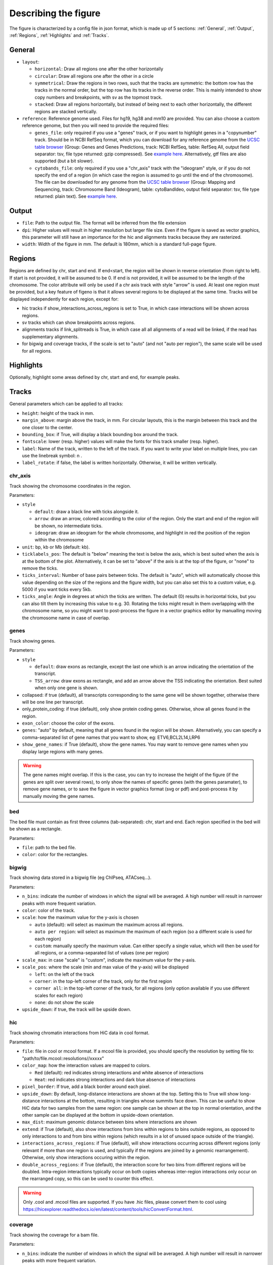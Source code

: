 .. _describingFigure:

Describing the figure
==================================

The figure is characterized by a config file in json format, which is made up of 5 sections: :ref:`General`, :ref:`Output`, :ref:`Regions`, :ref:`Highlights` and :ref:`Tracks`.
    
General
-------

* ``layout``: 

  * ``horizontal``: Draw all regions one after the other horizontally
  
  * ``circular``: Draw all regions one after the other in a circle
  
  * ``symmetrical``: Draw the regions in two rows, such that the tracks are symmetric: the bottom row has the tracks in the normal order, but the top row has its tracks in the reverse order. This is mainly intended to show copy numbers and breakpoints, with sv as the topmost track.
  
  * ``stacked``: Draw all regions horizontally, but instead of being next to each other horizontally, the different regions are stacked vertically.
* ``reference``: Reference genome used. Files for hg19, hg38 and mm10 are provided. You can also choose a custom reference genome, but then you will need to provide the required files: 

  * ``genes_file``: only required if you use a "genes" track, or if you want to highlight genes in a "copynumber" track. Should be in NCBI RefSeq format, which you can download for any reference genome from the  `UCSC table browser <https://genome.ucsc.edu/cgi-bin/hgTables>`_ (Group: Genes and Genes Predictions, track: NCBI RefSeq, table: RefSeq All, output field separator: tsv, file type returned: gzip compressed). See `example here <https://github.com/CompEpigen/figeno/blob/main/figeno/data/hg19_genes.txt.gz>`_. Alternatively, gtf files are also supported (but a bit slower).
  
  * ``cytobands_file``: only required if you use a "chr_axis" track with the "ideogram" style, or if you do not specify the end of a region (in which case the region is assumed to go until the end of the chromosome). The file can be downloaded for any genome from the `UCSC table browser <https://genome.ucsc.edu/cgi-bin/hgTables>`_ (Group: Mapping and Sequencing, track: Chromosome Band (Ideogram), table: cytoBandIdeo, output field separator: tsv, file type returned: plain text). See `example here <https://github.com/CompEpigen/figeno/blob/main/figeno/data/hg19_cytobands.tsv>`_. 


Output
-------

* ``file``: Path to the output file. The format will be inferred from the file extension
* ``dpi``: Higher values will result in higher resolution but larger file size. Even if the figure is saved as vector graphics, this parameter will still have an importance for the hic and alignments tracks because they are rasterized.
* ``width``: Width of the figure in mm. The default is 180mm, which is a standard full-page figure.

Regions
-------

Regions are defined by chr, start and end. If end<start, the region will be shown in reverse orientation (from right to left). If start is not provided, it will be assumed to be 0. If end is not provided, it will be assumed to be the length of the chromosome. The color attribute will only be used if a chr axis track with style "arrow" is used. At least one region must be provided, but a key feature of figeno is that it allows several regions to be displayed at the same time. Tracks will be displayed independently for each region, except for:

* hic tracks if show_interactions_across_regions is set to True, in which case interactions will be shown across regions.
* sv tracks which can show breakpoints across regions.
* alignments tracks if link_splitreads is True, in which case all all alignments of a read will be linked, if the read has supplementary alignments.
* for bigwig and coverage tracks, if the scale is set to "auto" (and not "auto per region"), the same scale will be used for all regions.



Highlights
----------

Optionally, highlight some areas defined by chr, start and end, for example peaks.

Tracks
------

General parameters which can be applied to all tracks:

* ``height``: height of the track in mm.

* ``margin_above``: margin above the track, in mm. For circular layouts, this is the margin between this track and the one closer to the center.

* ``bounding_box``: if True, will display a black bounding box around the track.

* ``fontscale``: lower (resp. higher) values will make the fonts for this track smaller (resp. higher).

* ``label``: Name of the track, written to the left of the track. If you want to write your label on multiple lines, you can use the linebreak symbol: \n .

* ``label_rotate``: if false, the label is written horizontally. Otherwise, it will be written vertically.


chr_axis
^^^^^^^^

Track showing the chromosome coordinates in the region.

.. image:: images/figure_chr.png 

Parameters:

* ``style``

  * ``default``: draw a black line with ticks alongside it.
  
  * ``arrow``: draw an arrow, colored according to the color of the region. Only the start and end of the region will be shown, no intermediate ticks.
  
  * ``ideogram``: draw an ideogram for the whole chromosome, and highlight in red the position of the region within the chromosome
  
* ``unit``: bp, kb or Mb (default: kb). 

* ``ticklabels_pos``: The default is "below" meaning the text is below the axis, which is best suited when the axis is at the bottom of the plot. Alternatively, it can be set to "above" if the axis is at the top of the figure, or "none" to remove the ticks.
  
* ``ticks_interval``: Number of base pairs between ticks. The default is "auto", which will automatically choose this value depending on the size of the regions and the figure width, but you can also set this to a custom value, e.g. 5000 if you want ticks every 5kb.

* ``ticks_angle``: Angle in degrees at which the ticks are written. The default (0) results in horizontal ticks, but you can also tilt them by increasing this value to e.g. 30. Rotating the ticks might result in them overlapping with the chromosome name, so you might want to post-process the figure in a vector graphics editor by manualling moving the chromosome name in case of overlap.


genes
^^^^^  

Track showing genes.

.. image:: images/figure_genes.png 

Parameters:

* ``style``

  * ``default``: draw exons as rectangle, except the last one which is an arrow indicating the orientation of the transcript.
  
  * ``TSS_arrow``: draw exons as rectangle, and add an arrow above the TSS indicating the orientation. Best suited when only one gene is shown.
  
* collapsed: if true (default), all transcripts corresponding to the same gene will be shown together, otherwise there will be one line per transcript.

* only_protein_coding: if true (default), only show protein coding genes. Otherwise, show all genes found in the region.
  
* ``exon_color``: choose the color of the exons.

* ``genes``: "auto" by default, meaning that all genes found in the region will be shown. Alternatively, you can specify a comma-separated list of gene names that you want to show, eg: ETV6,BCL2L14,LRP6

* ``show_gene_names``: if True (default), show the gene names. You may want to remove gene names when you display large regions with many genes.

.. warning::
  The gene names might overlap. If this is the case, you can try to increase the height of the figure (if the genes are split over several rows), to only show the names of specific genes (with the genes paramater), to remove gene names, or to save the figure in vector graphics format (svg or pdf) and post-process it by manually moving the gene names.

bed
^^^^^^^^

The bed file must contain as first three columns (tab-separated): chr, start and end. Each region specified in the bed will be shown as a rectangle.

Parameters:

* ``file``: path to the bed file.

* ``color``: color for the rectangles.

bigwig
^^^^^^^^

Track showing data stored in a bigwig file (eg ChIPseq, ATACseq...).

.. image:: images/figure_bigwig.png 

Parameters:

* ``n_bins``: indicate the number of windows in which the signal will be averaged. A high number will result in narrower peaks with more frequent variation.

* ``color``: color of the track.

* ``scale``: how the maximum value for the y-axis is chosen

  * ``auto`` (default): will select as maximum the maximum across all regions.
  
  * ``auto per region``: will select as maximum the maximum of each region (so a different scale is used for each region)
  
  * ``custom``: manually specify the maximum value. Can either specify a single value, which will then be used for all regions, or a comma-separated list of values (one per region)

* ``scale_max``: in case "scale" is "custom", indicate the maximum value for the y-axis.
  
* ``scale_pos``: where the scale (min and max value of the y-axis) will be displayed

  * ``left``: on the left of the track
  
  * ``corner``: in the top-left corner of the track, only for the first region
  
  * ``corner all``: in the top-left corner of the track, for all regions (only option available if you use different scales for each region)
  
  * ``none``: do not show the scale
  
* ``upside_down``: if true, the track will be upside down.

hic
^^^^^^^^

Track showing chromatin interactions from HiC data in cool format.

.. image:: images/figure_hic.png 

Parameters:

* ``file``: file in cool or mcool format. If a mcool file is provided, you should specify the resolution by setting file to: "path/to/file.mcool::resolutions//xxxxx" 

* ``color_map``: how the interaction values are mapped to colors.

  * ``Red`` (default): red indicates strong interactions and white absence of interactions
  
  * ``Heat``: red indicates strong interactions and dark blue absence of interactions
  
* ``pixel_border``: If true, add a black border around each pixel.

* ``upside_down``: By default, long-distance interactions are shown at the top. Setting this to True will show long-distance interactions at the bottom, resulting in triangles whose summits face down. This can be useful to show HiC data for two samples from the same region: one sample can be shown at the top in normal orientation, and the other sample can be displayed at the bottom in upside-down orientation.

* ``max_dist``: maximum genomic distance between bins where interactions are shown
  
* ``extend``: if True (default), also show interactions from bins within regions to bins outside regions, as opposed to only interactions to and from bins within regions (which results in a lot of unused space outside of the triangle).

* ``interactions_across_regions``: if True (default), will show interactions occurring across different regions (only relevant if more than one region is used, and typically if the regions are joined by a genomic rearrangement). Otherwise, only show interactions occuring within the region.

* ``double_across_regions``: if True (default), the interaction score for two bins from different regions will be doubled. Intra-region interactions typically occur on both copies whereas inter-region interactions only occur on the rearranged copy, so this can be used to counter this effect.

.. warning::
  Only .cool and .mcool files are supported. If you have .hic files, please convert them to cool using https://hicexplorer.readthedocs.io/en/latest/content/tools/hicConvertFormat.html.



coverage
^^^^^^^^

Track showing the coverage for a bam file.

Parameters:

* ``n_bins``: indicate the number of windows in which the signal will be averaged. A high number will result in narrower peaks with more frequent variation.

* ``color``: color of the track.

* ``scale``: how the maximum value for the y-axis is chosen

  * ``auto`` (default): will select as maximum the maximum across all regions.
  
  * ``auto per region``: will select as maximum the maximum of each region (so a different scale is used for each region)
  
  * ``custom``: manually specify the maximum value. Can either specify a single value, which will then be used for all regions, or a comma-separated list of values (one per region)
  
* ``scale_max``: in case "scale" is "custom", indicate the maximum value for the y-axis.
  
* ``scale_pos``: where the scale (min and max value of the y-axis) will be displayed

  * ``left``: on the left of the track
  
  * ``corner``: in the top-left corner of the track, only for the first region
  
  * ``corner all``: in the top-left corner of the track, for all regions (only option available if you use different scales for each region)
  
  * ``none``: do not show the scale

* ``upside_down``: if true, the track will be upside down.


alignments
^^^^^^^^^^

Tracks showing reads aligned in the region, from a bam file.

.. image:: images/figure_alignments.png 

Parameters:

* ``file``: bam file, which must be indexed (eg a .bai file must also be present).

* ``hgap_bp``: minimum number of base pairs between two reads shown on the same row.

* ``vgap_frac``: fraction of the vertical space to use as gap between rows of reads (default: 0.3). You might want to lower this value when showing base modifications, or increase it if you want to show split reads.

* ``read_color``: color for the reads.

* ``link_splitreads``: whether or not to draw dashed lines linking all the alignments of a split read. If true, will also try to show all alignments from the same read on the same row.

  * ``only_show_splitreads``: if True and link_splitreads is True, will only show splitreads. Otherwise, show all reads.
  
  * ``splitread_color``: if link_splitreads is True, the color for splitreads.
  
  * ``min_splitreads_breakpoints``: if link_splitreads is True, will only consider splitreads which correspond to a breakpoint supported by at least this number of splitreads (default: 2). This is used to filter splitreads not corresponding to an actual breakpoint.
  

* ``group_by``: none (default) or haplotype. Grouping by haplotypes requires the reads to be phased (with a HP tag). 

  * ``show_unphased``: when grouping by haplotype: whether to only show the reads phased to the two haplotypes, or also the unphased reads.
  
  * ``exchange_haplotypes``: when grouping by haplotype: by default (false), haplotype 1 is at the top. Setting this to true will put haplotype 2 at the top.
  
  * ``show_haplotype_colors``: when grouping by haplotype: whether or not to show a side panel on the left with colors for each group.
  
  * ``haplotype_colors``: when grouping by haplotype and show_haplotype_colors is true: list of colors for each haplotype.
  
  * ``haplotype_labels``: when grouping by haplotype: list of labels for each haplotype.
  
* ``color_by``: none or basemod. Coloring by base modification requires MM/ML tags in the bam file. Up to two different base modifications can be visualized at the same time (eg methylation and hydroxymethylation).

  * ``color_unmodified``: when coloring by base modification: color for the unmodified bases.

  * ``basemods``: when coloring by base modification: list of lists [base,mod,color] for each base modification, where base is for example "C" and mod "m" for cytosine methylation.
  
  * ``fix_hardclip_basemod``: the base modification in the MM/ML tags require the full read sequence, which is not provided in case of hard clipping (default for supplementary alignments with minimap2). If this is set to true, figeno will look for the primary alignment elsewhere in the bam file, and use its sequence to infer the methylation in the supplementary alignment. Otherwise, will simply not display the methylation status of hardclipped alignments. This option is somewhat experimental, and will slow down the generation of the figure.

.. warning::
  MM and ML tags are required in the bam file in order to color by base modifications. They should be included in the bam file automatically if you use dorado with a modified bases model.


basemod_freq
^^^^^^^^^^^^

Track showing base modification frequencies (e.g. methylation). The supported file types are:

* bam file with MM and ML tags (must be indexed).
* bedmethyl file (e.g. generated by modkit, with the format described `here <https://nanoporetech.github.io/modkit/intro_bedmethyl.html#bedmethyl-column-descriptions>`_). Bedmethyl files must be bgzip-compressed and indexed with tabix, which can be done with ``bgzip sample.bedmethyl`` and ``tabix -p bed sample.bedmethyl.gz``).
* bedgraph file: tab-separated file with no header and four columns: chr pos pos+1 basemodPercentage
* 3-column tsv file: tab-separated file with no header and three columns: chr pos basemodPercentage


.. image:: images/figure_basemod.png 

Parameters:

* ``style``: "lines" (default) will plot a link all data points by a line. "dots" will show one dot per data point, which may be better for sparse data.

* ``smooth``: only applicable if style is "lines". If the value is 0, will simply show the raw base modification frequency at each position, which might result in ragged lines. If the value is x>0, the basemodification frequency will be averaged among the next x and previous x positions (but only if they are within 100bp of the original position). Default: 4.

* ``gap_frac``: only applicable if style is "lines". If two positions are separated by more than this value multiplied by the length of the region, the line will be split. This is to avoid long straight lines in places where there is no data. If you set this value to 1, there will always be a continous lines. Default: 0.1. 

* ``bams``: list of dictionaries with the following keys:
  
  * ``file``: path to a bam file with MM/ML tags.
  
  * ``base``: base for the base modification, e.g. C for cytosine.
  
  * ``mod``: modification, e.g. m for methylation or h for hydroxymethylation.
  
  * ``min_coverage``: minimum coverage at a position for the methylation frequency to be reported.
  
  * ``linewidth``: Width of the line showing the basemod frequency.
  
  * ``opacity``: Opacity of the line showing the basemod frequency.
  
  * ``fix_hardclip``: see fix_hardclip_basemod for alignments.
  
  * ``split_by_haplotype``: Whether or not to split by haplotype.
  
  * ``colors``: list of one (if split_by_haplotype is False) or two (if split_by_haplotype is True) colors for the lines showing the basemod frequency.

* ``bedmethyls``: list of dictionaries with the following keys:

  * ``file``: path to a bedmethyl file, a bedgraph file, or a 3-column tsv file (see above for details about these formats).
  
  * ``mod``: modification, e.g. m for methylation or h for hydroxymethylation.
  
  * ``min_coverage``: minimum coverage at a position for the methylation frequency to be reported.
  
  * ``linewidth``: Width of the line showing the basemod frequency.
  
  * ``opacity``: Opacity of the line showing the basemod frequency.
  
  * ``color``: Color of the line showing the basemod frequency.


sv
^^^^^^^^

Track with arcs showing structural variants. If only one of the two breakends is within a displayed region, then only a line will be drawn, with a label indicating the chromosome of the other breakend.

Parameters:

* ``file``: file containing the SV information. Can either be a vcf or a tsv file with at least the four columns: "chr1", "pos1", "chr2" and "pos2". For a tsv file, you can also provide the "strand1" and "strand2" columns in order to color SVs according to SV type (see below), or directly a "color" column, otherwise all SVs will be black.

* ``lw``: line width for the arcs showing the SVs. 

* ``color_del``, ``color_dup``, ``color_T2T``, ``color_H2H``, ``color_trans``: color of the arc representing the SV, depending on the SV type (respectively: deletion, duplication, tail-to-tail inversion, head-to-head inversion, translocation).

copynumber
^^^^^^^^^^

Track showing copy numbers, for WGS data. There is no standard format to represent this data, so currently figeno accepts the outputs of Control-FREEC (in which case it will draw dots showing the copy number of each bin) or purple (in which case it will show rectangles with the copy number of each segment), but you can also use other tools and convert your data to one of these formats.
Eiher freec_ratios and freec_CNAs, or purple_cn must be provided.

Parameters:

* ``freec_ratios``: tsv file containg at least the three columns: "Chromosome", "Start", "Ratio" (other columns will be ignored). Chromosome and start indicate the genomic position of the bin, and the copy number is ratio multiplied by ploidy. Rows with a ratio <0 will be ignored.

* ``freec_CNAs``: tsv file containing 5 columns without header. Each row indicates a copy number variant, where the columns indicate: chromosome, start, end, copy number, and the type of CNV ("gain" or "loss"). This will be used to color the dots from freec_ratios, or if freec_ratios is not provided, this will be used to plot copy number segments.

* ``purple_cn``: tsv file with the following columns: "chromosome", "start", "end", "copyNumber", "bafCount", and "baf".

* ``genes``: comma-separated list of genes to highlight.

* ``ploidy``: ploidy for the sample (default:2), only used if freec_ratios is used.

* ``min_cn``, ``max_cn``: minimum and maximum copy number to display. If not provided, will automatically set these values to fit all copy numbers in the regions displayed.

* ``marker_size``: size of the markers, if freec_ratios is provided (default: 0.7).

* ``color_normal``, ``color_loss``, ``color_gain``, ``color_cnloh``: colors for the dots or segments depending on CNV status. CNLOH (copy neutral loss of heterozygosity) is only used if purple_cn is provided.

* ``grid``: if True, might display horizontal and vertical lines (see below), depending on which of the other options are set.

* ``grid_major``, ``grid_minor``: whether or not to display vertical lines for major and minor ticks, respectively.

* ``grid_cn``: whether or not to display horizontal lines for each integer copy number.



































